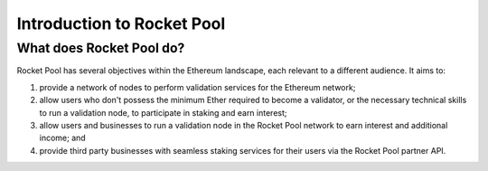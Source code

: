 ###########################
Introduction to Rocket Pool
###########################


*************************
What does Rocket Pool do?
*************************

Rocket Pool has several objectives within the Ethereum landscape, each relevant to a different audience. It aims to:

#. provide a network of nodes to perform validation services for the Ethereum network;
#. allow users who don't possess the minimum Ether required to become a validator, or the necessary technical skills to run a validation node, to participate in staking and earn interest;
#. allow users and businesses to run a validation node in the Rocket Pool network to earn interest and additional income; and
#. provide third party businesses with seamless staking services for their users via the Rocket Pool partner API.

